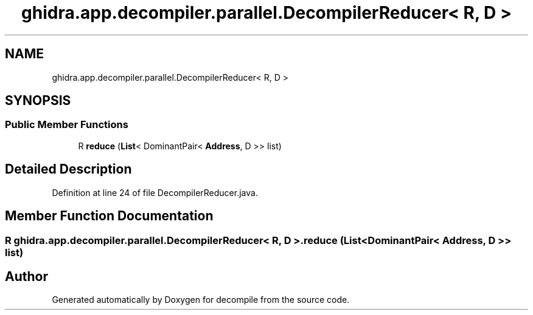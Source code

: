 .TH "ghidra.app.decompiler.parallel.DecompilerReducer< R, D >" 3 "Sun Apr 14 2019" "decompile" \" -*- nroff -*-
.ad l
.nh
.SH NAME
ghidra.app.decompiler.parallel.DecompilerReducer< R, D >
.SH SYNOPSIS
.br
.PP
.SS "Public Member Functions"

.in +1c
.ti -1c
.RI "R \fBreduce\fP (\fBList\fP< DominantPair< \fBAddress\fP, D >> list)"
.br
.in -1c
.SH "Detailed Description"
.PP 
Definition at line 24 of file DecompilerReducer\&.java\&.
.SH "Member Function Documentation"
.PP 
.SS "R \fBghidra\&.app\&.decompiler\&.parallel\&.DecompilerReducer\fP< R, D >\&.reduce (\fBList\fP< DominantPair< \fBAddress\fP, D >> list)"


.SH "Author"
.PP 
Generated automatically by Doxygen for decompile from the source code\&.
